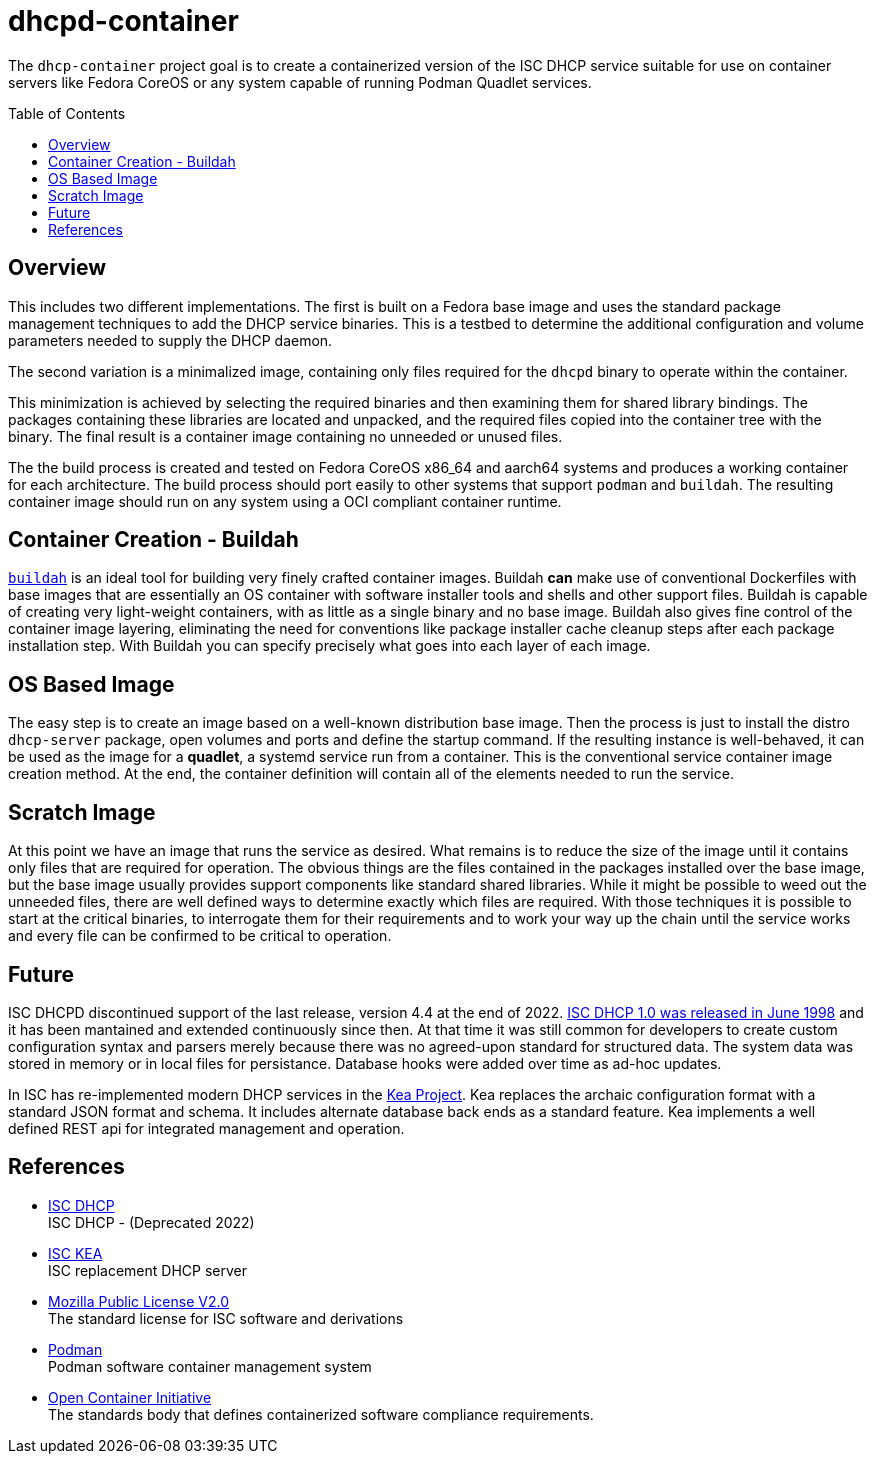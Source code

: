 // Documenting a container image to run ISC DHCP
//
//
:toc:
:toc-placement!:
=  dhcpd-container

The `dhcp-container` project goal is to create a containerized version
of the ISC DHCP service suitable for use on container servers like
Fedora CoreOS or any system capable of running Podman Quadlet services.

toc::[]

== Overview

This includes two different implementations.  The first is built on a
Fedora base image and uses the standard package management techniques
to add the DHCP service binaries. This is a testbed to determine the
additional configuration and volume parameters needed to supply the
DHCP daemon.

The second variation is a minimalized image, containing only files
required for the `dhcpd` binary to operate within the container.

This minimization is achieved by selecting the required binaries and
then examining them for shared library bindings. The packages
containing these libraries are located and unpacked, and the required
files copied into the container tree with the binary. The final result
is a container image containing no unneeded or unused files.

The the build process is created and tested on Fedora CoreOS x86_64
and aarch64 systems and produces a working container for each
architecture. The build process should port easily to other systems
that support `podman` and `buildah`. The resulting container image
should run on any system using a OCI compliant container runtime.

== Container Creation - Buildah

https://buildah.io[`buildah`] is an ideal tool for building very
finely crafted container images. Buildah *can* make use of
conventional Dockerfiles with base images that are essentially an OS
container with software installer tools and shells and other support
files. Buildah is capable of creating very light-weight containers,
with as little as a single binary and no base image. Buildah also
gives fine control of the container image layering, eliminating the
need for conventions like package installer cache cleanup steps after
each package installation step. With Buildah you can specify precisely
what goes into each layer of each image.

== OS Based Image

The easy step is to create an image based on a well-known distribution
base image. Then the process is just to install the distro
`dhcp-server` package, open volumes and ports and define the startup
command. If the resulting instance is well-behaved, it can be used as
the image for a *quadlet*, a systemd service run from a
container. This is the conventional service container image creation
method. At the end, the container definition will contain all of the
elements needed to run the service.

== Scratch Image

At this point we have an image that runs the service as desired. What
remains is to reduce the size of the image until it contains only
files that are required for operation. The obvious things are the
files contained in the packages installed over the base image, but the
base image usually provides support components like standard shared
libraries. While it might be possible to weed out the unneeded files,
there are well defined ways to determine exactly which files are
required. With those techniques it is possible to start at the
critical binaries, to interrogate them for their requirements and to
work your way up the chain until the service works and every file can
be confirmed to be critical to operation.

== Future

ISC DHCPD discontinued support of the last release, version 4.4 at the
end of 2022.  https://www.isc.org/dhcphistory/[ISC DHCP 1.0 was
released in June 1998] and it has been mantained and extended
continuously since then. At that time it was still common for
developers to create custom configuration syntax and parsers merely
because there was no agreed-upon standard for structured data. The
system data was stored in memory or in local files for
persistance. Database hooks were added over time as ad-hoc updates.

In ISC has re-implemented modern DHCP services in the
https://www.isc.org/kea/[Kea Project]. Kea replaces the archaic
configuration format with a standard JSON format and schema. It
includes alternate database back ends as a standard feature. Kea
implements a well defined REST api for integrated management and
operation.

== References

* https://www.isc.org/dhcp/[ISC DHCP] +
  ISC DHCP - (Deprecated 2022)

* https://www.isc.org/kea/[ISC KEA] +
  ISC replacement DHCP server

* https://www.mozilla.org/en-US/MPL/2.0/[Mozilla Public License V2.0] +
  The standard license for ISC software and derivations

* https://podman.io[Podman] +
  Podman software container management system

* https://opencontainers.org/[Open Container Initiative] +
  The standards body that defines containerized software compliance requirements.
